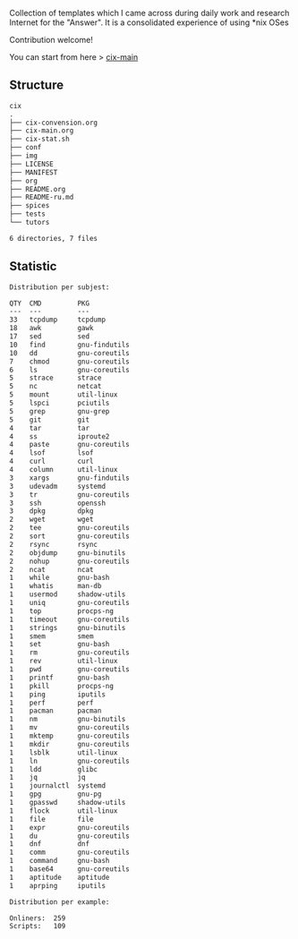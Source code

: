 # File           : README.org
# Created        : <2016-11-16 Wed 00:51:06 GMT>
# Last Modified  : <2018-8-09 Thu 00:11:54 BST> Sharlatan
# Author         : sharlatan
# Short          : README-en

#+OPTIONS: num:nil

Collection of templates which I came across during daily work and research
Internet for the "Answer". It is a consolidated experience of using *nix OSes

Contribution welcome!

You can start from here > [[./cix-main.org][cix-main]]
** Structure

#+BEGIN_SRC sh :results value org :results output replace :exports results
pwd | rev | cut -d"/" -f1 | rev
tree -L 1
#+END_SRC

#+RESULTS:
#+BEGIN_SRC org
cix
.
├── cix-convension.org
├── cix-main.org
├── cix-stat.sh
├── conf
├── img
├── LICENSE
├── MANIFEST
├── org
├── README.org
├── README-ru.md
├── spices
├── tests
└── tutors

6 directories, 7 files
#+END_SRC

** Statistic
#+BEGIN_SRC sh :results value org replace :exports results
./cix-stat.sh stat
#+END_SRC

#+RESULTS:
#+BEGIN_SRC org
Distribution per subjest:

QTY  CMD         PKG
---  ---         ---
33   tcpdump     tcpdump
18   awk         gawk
17   sed         sed
10   find        gnu-findutils
10   dd          gnu-coreutils
7    chmod       gnu-coreutils
6    ls          gnu-coreutils
5    strace      strace
5    nc          netcat
5    mount       util-linux
5    lspci       pciutils
5    grep        gnu-grep
5    git         git
4    tar         tar
4    ss          iproute2
4    paste       gnu-coreutils
4    lsof        lsof
4    curl        curl
4    column      util-linux
3    xargs       gnu-findutils
3    udevadm     systemd
3    tr          gnu-coreutils
3    ssh         openssh
3    dpkg        dpkg
2    wget        wget
2    tee         gnu-coreutils
2    sort        gnu-coreutils
2    rsync       rsync
2    objdump     gnu-binutils
2    nohup       gnu-coreutils
2    ncat        ncat
1    while       gnu-bash
1    whatis      man-db
1    usermod     shadow-utils
1    uniq        gnu-coreutils
1    top         procps-ng
1    timeout     gnu-coreutils
1    strings     gnu-binutils
1    smem        smem
1    set         gnu-bash
1    rm          gnu-coreutils
1    rev         util-linux
1    pwd         gnu-coreutils
1    printf      gnu-bash
1    pkill       procps-ng
1    ping        iputils
1    perf        perf
1    pacman      pacman
1    nm          gnu-binutils
1    mv          gnu-coreutils
1    mktemp      gnu-coreutils
1    mkdir       gnu-coreutils
1    lsblk       util-linux
1    ln          gnu-coreutils
1    ldd         glibc
1    jq          jq
1    journalctl  systemd
1    gpg         gnu-pg
1    gpasswd     shadow-utils
1    flock       util-linux
1    file        file
1    expr        gnu-coreutils
1    du          gnu-coreutils
1    dnf         dnf
1    comm        gnu-coreutils
1    command     gnu-bash
1    base64      gnu-coreutils
1    aptitude    aptitude
1    aprping     iputils

Distribution per example:

Onliners:  259
Scripts:   109
#+END_SRC
